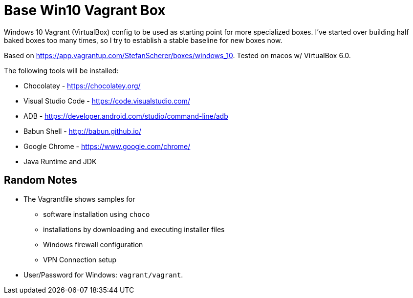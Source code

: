 = Base Win10 Vagrant Box

Windows 10 Vagrant (VirtualBox) config to be used as starting point for more specialized boxes. 
I've started over building half baked boxes too many times, so I try to establish a stable baseline for new boxes now.

Based on https://app.vagrantup.com/StefanScherer/boxes/windows_10. Tested on macos w/ VirtualBox 6.0.

The following tools will be installed:

* Chocolatey - https://chocolatey.org/
* Visual Studio Code - https://code.visualstudio.com/
* ADB - https://developer.android.com/studio/command-line/adb
* Babun Shell - http://babun.github.io/
* Google Chrome - https://www.google.com/chrome/
* Java Runtime and JDK 

== Random Notes

* The Vagrantfile shows samples for 
** software installation using `choco` 
** installations by downloading and executing installer files
** Windows firewall configuration
** VPN Connection setup 

* User/Password for Windows: `vagrant/vagrant`.
